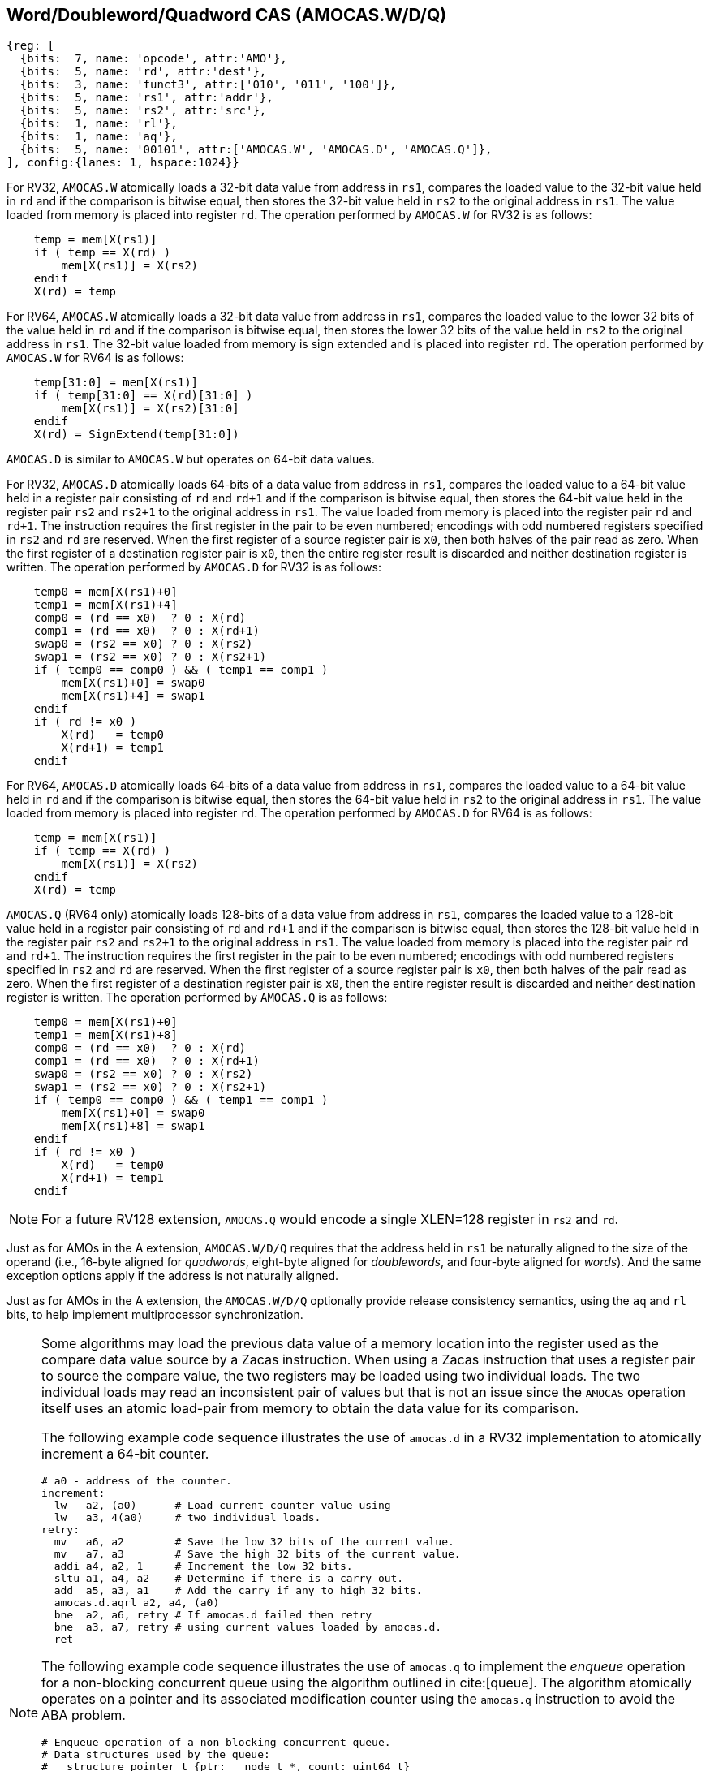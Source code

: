 [[chapter2]]
== Word/Doubleword/Quadword CAS (AMOCAS.W/D/Q)

[wavedrom, , ] 
.... 
{reg: [
  {bits:  7, name: 'opcode', attr:'AMO'},
  {bits:  5, name: 'rd', attr:'dest'},
  {bits:  3, name: 'funct3', attr:['010', '011', '100']},
  {bits:  5, name: 'rs1', attr:'addr'},
  {bits:  5, name: 'rs2', attr:'src'},
  {bits:  1, name: 'rl'},
  {bits:  1, name: 'aq'},
  {bits:  5, name: '00101', attr:['AMOCAS.W', 'AMOCAS.D', 'AMOCAS.Q']},
], config:{lanes: 1, hspace:1024}}
....

For RV32, `AMOCAS.W` atomically loads a 32-bit data value from address in `rs1`,
compares the loaded value to the 32-bit value held in `rd` and if the comparison
is bitwise equal, then stores the 32-bit value held in `rs2` to the original
address in `rs1`. The value loaded from memory is placed into register `rd`. The
operation performed by `AMOCAS.W` for RV32 is as follows:

[listing]
----
    temp = mem[X(rs1)]
    if ( temp == X(rd) )
        mem[X(rs1)] = X(rs2)
    endif
    X(rd) = temp
----

For RV64, `AMOCAS.W` atomically loads a 32-bit data value from address in
`rs1`, compares the loaded value to the lower 32 bits of the value held in `rd`
and if the comparison is bitwise equal, then stores the lower 32 bits of the
value held in `rs2` to the original address in `rs1`. The 32-bit value loaded
from memory is sign extended and is placed into register `rd`. The operation
performed by `AMOCAS.W` for RV64 is as follows:

[listing]
----
    temp[31:0] = mem[X(rs1)]
    if ( temp[31:0] == X(rd)[31:0] )
        mem[X(rs1)] = X(rs2)[31:0]
    endif
    X(rd) = SignExtend(temp[31:0])
----

`AMOCAS.D` is similar to `AMOCAS.W` but operates on 64-bit data values.

For RV32, `AMOCAS.D` atomically loads 64-bits of a data value from address in
`rs1`, compares the loaded value to a 64-bit value held in a register pair
consisting of `rd` and `rd+1` and if the comparison is bitwise equal, then
stores the 64-bit value held in the register pair `rs2` and `rs2+1` to the
original address in `rs1`. The value loaded from memory is placed into the
register pair `rd` and `rd+1`. The instruction requires the first register in
the pair to be even numbered; encodings with odd numbered registers specified
in `rs2` and `rd` are reserved. When the first register of a source register
pair is `x0`, then both halves of the pair read as zero. When the first
register of a destination register pair is `x0`, then the entire register
result is discarded and neither destination register is written.
The operation performed by `AMOCAS.D` for RV32 is as follows:
[listing]
----
    temp0 = mem[X(rs1)+0]
    temp1 = mem[X(rs1)+4]
    comp0 = (rd == x0)  ? 0 : X(rd)
    comp1 = (rd == x0)  ? 0 : X(rd+1)
    swap0 = (rs2 == x0) ? 0 : X(rs2)
    swap1 = (rs2 == x0) ? 0 : X(rs2+1)
    if ( temp0 == comp0 ) && ( temp1 == comp1 )
        mem[X(rs1)+0] = swap0
        mem[X(rs1)+4] = swap1
    endif
    if ( rd != x0 )
        X(rd)   = temp0
        X(rd+1) = temp1
    endif
----

For RV64, `AMOCAS.D` atomically loads 64-bits of a data value from address in
`rs1`, compares the loaded value to a 64-bit value held in `rd` and if the
comparison is bitwise equal, then stores the 64-bit value held in `rs2` to the
original address in `rs1`. The value loaded from memory is placed into register
`rd`. The operation performed by `AMOCAS.D` for RV64 is as follows:
[listing]
----
    temp = mem[X(rs1)]
    if ( temp == X(rd) )
        mem[X(rs1)] = X(rs2)
    endif
    X(rd) = temp
----
`AMOCAS.Q` (RV64 only) atomically loads 128-bits of a data value from address in
`rs1`, compares the loaded value to a 128-bit value held in a register pair
consisting of `rd` and `rd+1` and if the comparison is bitwise equal, then
stores the 128-bit value held in the register pair `rs2` and `rs2+1` to the
original address in `rs1`. The value loaded from memory is placed into the
register pair `rd` and `rd+1`. The instruction requires the first register in
the pair to be even numbered; encodings with odd numbered registers specified in
`rs2` and `rd` are reserved. When the first register of a source register pair
is `x0`, then both halves of the pair read as zero. When the first register of a
destination register pair is `x0`, then the entire register result is discarded
and neither destination register is written. The operation performed by
`AMOCAS.Q` is as follows:
[listing]
----
    temp0 = mem[X(rs1)+0]
    temp1 = mem[X(rs1)+8]
    comp0 = (rd == x0)  ? 0 : X(rd)
    comp1 = (rd == x0)  ? 0 : X(rd+1)
    swap0 = (rs2 == x0) ? 0 : X(rs2)
    swap1 = (rs2 == x0) ? 0 : X(rs2+1)
    if ( temp0 == comp0 ) && ( temp1 == comp1 )
        mem[X(rs1)+0] = swap0
        mem[X(rs1)+8] = swap1
    endif
    if ( rd != x0 )
        X(rd)   = temp0
        X(rd+1) = temp1
    endif
----
[NOTE]
====
For a future RV128 extension, `AMOCAS.Q` would encode a single XLEN=128 register
in `rs2` and `rd`.
====
Just as for AMOs in the A extension, `AMOCAS.W/D/Q` requires that the address
held in `rs1` be naturally aligned to the size of the operand (i.e., 16-byte
aligned for _quadwords_, eight-byte aligned for _doublewords_, and four-byte
aligned for _words_). And the same exception options apply if the address
is not naturally aligned.

Just as for AMOs in the A extension, the `AMOCAS.W/D/Q` optionally provide
release consistency semantics, using the `aq` and `rl` bits, to help implement
multiprocessor synchronization.

[NOTE]
====
Some algorithms may load the previous data value of a memory location into the
register used as the compare data value source by a Zacas instruction. When
using a Zacas instruction that uses a register pair to source the compare value,
the two registers may be loaded using two individual loads. The two individual
loads may read an inconsistent pair of values but that is not an issue since the
`AMOCAS` operation itself uses an atomic load-pair from memory to obtain the
data value for its comparison.

The following example code sequence illustrates the use of `amocas.d` in a RV32
implementation to atomically increment a 64-bit counter.
[listing]
----
# a0 - address of the counter.
increment:
  lw   a2, (a0)      # Load current counter value using
  lw   a3, 4(a0)     # two individual loads.
retry:
  mv   a6, a2        # Save the low 32 bits of the current value.
  mv   a7, a3        # Save the high 32 bits of the current value.
  addi a4, a2, 1     # Increment the low 32 bits.
  sltu a1, a4, a2    # Determine if there is a carry out.
  add  a5, a3, a1    # Add the carry if any to high 32 bits.
  amocas.d.aqrl a2, a4, (a0)
  bne  a2, a6, retry # If amocas.d failed then retry
  bne  a3, a7, retry # using current values loaded by amocas.d.
  ret
----
The following example code sequence illustrates the use of `amocas.q` to
implement the _enqueue_ operation for a non-blocking concurrent queue using the
algorithm outlined in cite:[queue]. The algorithm atomically operates on a
pointer and its associated modification counter using the `amocas.q` instruction
to avoid the ABA problem.
[listing]
----
# Enqueue operation of a non-blocking concurrent queue.
# Data structures used by the queue:
#   structure pointer_t {ptr:   node_t *, count: uint64_t}
#   structure node_t    {next: pointer_t, value: data type}
#   structure queue_t   {Head: pointer_t, Tail:  pointer_t}
# Inputs to the procedure:
#   a0 - address of Tail variable
#   a4 - address of a new node to insert at tail
enqueue:
  ld   a6, (a0)          # a6 = Tail.ptr
  ld   a7, 8(a0)         # a7 = Tail.count
  ld   a2, (a6)          # a2 = Tail.ptr.next.ptr
  ld   a3, 8(a6)         # a3 = Tail.ptr.next.count
  bne  a6, a2, enqueue   # Retry if Tail & next are not consistent
  bne  a7, a3, enqueue   # Retry if Tail & next are not consistent
  mv   t1, a2            # Save Tail.ptr.next.ptr
  mv   t2, a3            # Save Tail.ptr.next.count
  beq  a2, x0, move_tail # Was tail pointing to the last node?
  addi a5, a3, 1         # Link the node at the end of the list
  amocas.q.aqrl a2, a4, (a6)
  bne  a2, t1, enqueue   # Retry if CAS failed
  bne  a3, t2, enqueue   # Retry if CAS failed
  addi a5, a7, 1         # Update Tail to the inserted node
  amocas.q.aqrl a6, a4, (a0)
  ret                    # Enqueue done
move_tail:               # Tail was not pointing to the last node
  addi a3, a3, 1         # Try to swing Tail to the next node
  amocas.q.aqrl a6, a2, (a0)
  j    enqueue           # Retry
----
====

== Additional AMO PMAs

There are four levels of PMA support defined for AMOs in the A extension. Zacas
defines three additional levels of support: `AMOCASW`, `AMOCASD`, and `AMOCASQ`.

`AMOCASW` indicates that in addition to instructions indicated by `AMOArithmetic`
level support, the `AMOCAS.W` instruction is supported. `AMOCASD` indicates that
in addition to instructions indicated by `AMOCASW` level support, the `AMOCAS.D`
instruction is supported. `AMOCASQ` indicates that all RISC-V AMOs are supported.

[NOTE]
====
`AMOCASW/D/Q` require `AMOArithmetic` level support as the `AMOCAS.W/D/Q`
instructions require ability to perform an arithmetic comparison and a swap
operation. 
====

